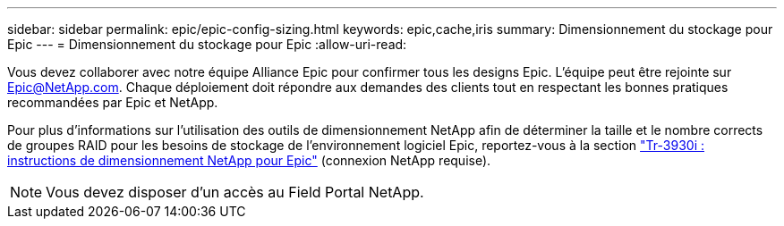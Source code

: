 ---
sidebar: sidebar 
permalink: epic/epic-config-sizing.html 
keywords: epic,cache,iris 
summary: Dimensionnement du stockage pour Epic 
---
= Dimensionnement du stockage pour Epic
:allow-uri-read: 


[role="lead"]
Vous devez collaborer avec notre équipe Alliance Epic pour confirmer tous les designs Epic. L'équipe peut être rejointe sur Epic@NetApp.com. Chaque déploiement doit répondre aux demandes des clients tout en respectant les bonnes pratiques recommandées par Epic et NetApp.

Pour plus d'informations sur l'utilisation des outils de dimensionnement NetApp afin de déterminer la taille et le nombre corrects de groupes RAID pour les besoins de stockage de l'environnement logiciel Epic, reportez-vous à la section link:https://fieldportal.netapp.com/content/192412?assetComponentId=192510["Tr-3930i : instructions de dimensionnement NetApp pour Epic"^] (connexion NetApp requise).


NOTE: Vous devez disposer d'un accès au Field Portal NetApp.

